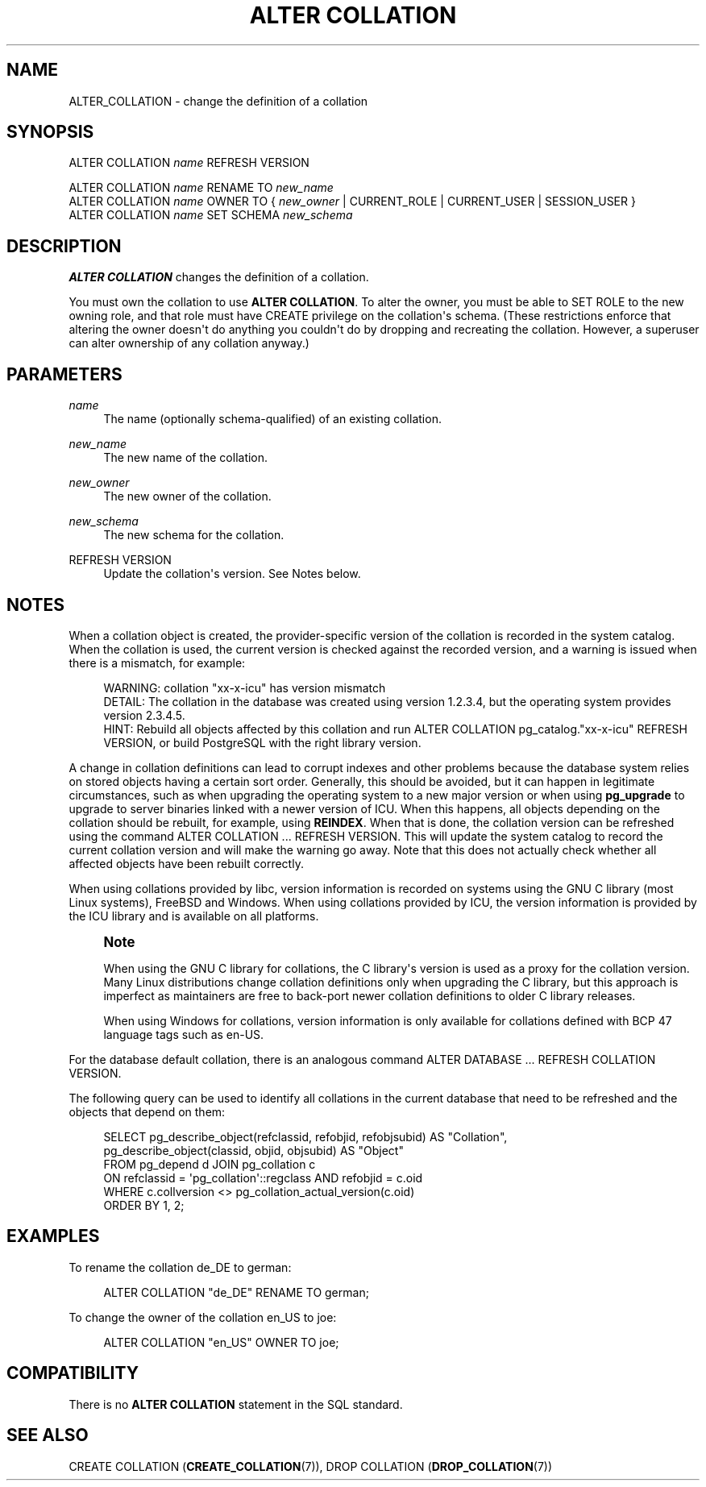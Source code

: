 '\" t
.\"     Title: ALTER COLLATION
.\"    Author: The PostgreSQL Global Development Group
.\" Generator: DocBook XSL Stylesheets vsnapshot <http://docbook.sf.net/>
.\"      Date: 2024
.\"    Manual: PostgreSQL 16.2 Documentation
.\"    Source: PostgreSQL 16.2
.\"  Language: English
.\"
.TH "ALTER COLLATION" "7" "2024" "PostgreSQL 16.2" "PostgreSQL 16.2 Documentation"
.\" -----------------------------------------------------------------
.\" * Define some portability stuff
.\" -----------------------------------------------------------------
.\" ~~~~~~~~~~~~~~~~~~~~~~~~~~~~~~~~~~~~~~~~~~~~~~~~~~~~~~~~~~~~~~~~~
.\" http://bugs.debian.org/507673
.\" http://lists.gnu.org/archive/html/groff/2009-02/msg00013.html
.\" ~~~~~~~~~~~~~~~~~~~~~~~~~~~~~~~~~~~~~~~~~~~~~~~~~~~~~~~~~~~~~~~~~
.ie \n(.g .ds Aq \(aq
.el       .ds Aq '
.\" -----------------------------------------------------------------
.\" * set default formatting
.\" -----------------------------------------------------------------
.\" disable hyphenation
.nh
.\" disable justification (adjust text to left margin only)
.ad l
.\" -----------------------------------------------------------------
.\" * MAIN CONTENT STARTS HERE *
.\" -----------------------------------------------------------------
.SH "NAME"
ALTER_COLLATION \- change the definition of a collation
.SH "SYNOPSIS"
.sp
.nf
ALTER COLLATION \fIname\fR REFRESH VERSION

ALTER COLLATION \fIname\fR RENAME TO \fInew_name\fR
ALTER COLLATION \fIname\fR OWNER TO { \fInew_owner\fR | CURRENT_ROLE | CURRENT_USER | SESSION_USER }
ALTER COLLATION \fIname\fR SET SCHEMA \fInew_schema\fR
.fi
.SH "DESCRIPTION"
.PP
\fBALTER COLLATION\fR
changes the definition of a collation\&.
.PP
You must own the collation to use
\fBALTER COLLATION\fR\&. To alter the owner, you must be able to
SET ROLE
to the new owning role, and that role must have
CREATE
privilege on the collation\*(Aqs schema\&. (These restrictions enforce that altering the owner doesn\*(Aqt do anything you couldn\*(Aqt do by dropping and recreating the collation\&. However, a superuser can alter ownership of any collation anyway\&.)
.SH "PARAMETERS"
.PP
\fIname\fR
.RS 4
The name (optionally schema\-qualified) of an existing collation\&.
.RE
.PP
\fInew_name\fR
.RS 4
The new name of the collation\&.
.RE
.PP
\fInew_owner\fR
.RS 4
The new owner of the collation\&.
.RE
.PP
\fInew_schema\fR
.RS 4
The new schema for the collation\&.
.RE
.PP
REFRESH VERSION
.RS 4
Update the collation\*(Aqs version\&. See
Notes
below\&.
.RE
.SH "NOTES"
.PP
When a collation object is created, the provider\-specific version of the collation is recorded in the system catalog\&. When the collation is used, the current version is checked against the recorded version, and a warning is issued when there is a mismatch, for example:
.sp
.if n \{\
.RS 4
.\}
.nf
WARNING:  collation "xx\-x\-icu" has version mismatch
DETAIL:  The collation in the database was created using version 1\&.2\&.3\&.4, but the operating system provides version 2\&.3\&.4\&.5\&.
HINT:  Rebuild all objects affected by this collation and run ALTER COLLATION pg_catalog\&."xx\-x\-icu" REFRESH VERSION, or build PostgreSQL with the right library version\&.
.fi
.if n \{\
.RE
.\}
.sp
A change in collation definitions can lead to corrupt indexes and other problems because the database system relies on stored objects having a certain sort order\&. Generally, this should be avoided, but it can happen in legitimate circumstances, such as when upgrading the operating system to a new major version or when using
\fBpg_upgrade\fR
to upgrade to server binaries linked with a newer version of ICU\&. When this happens, all objects depending on the collation should be rebuilt, for example, using
\fBREINDEX\fR\&. When that is done, the collation version can be refreshed using the command
ALTER COLLATION \&.\&.\&. REFRESH VERSION\&. This will update the system catalog to record the current collation version and will make the warning go away\&. Note that this does not actually check whether all affected objects have been rebuilt correctly\&.
.PP
When using collations provided by
libc, version information is recorded on systems using the GNU C library (most Linux systems), FreeBSD and Windows\&. When using collations provided by ICU, the version information is provided by the ICU library and is available on all platforms\&.
.if n \{\
.sp
.\}
.RS 4
.it 1 an-trap
.nr an-no-space-flag 1
.nr an-break-flag 1
.br
.ps +1
\fBNote\fR
.ps -1
.br
.PP
When using the GNU C library for collations, the C library\*(Aqs version is used as a proxy for the collation version\&. Many Linux distributions change collation definitions only when upgrading the C library, but this approach is imperfect as maintainers are free to back\-port newer collation definitions to older C library releases\&.
.PP
When using Windows for collations, version information is only available for collations defined with BCP 47 language tags such as
en\-US\&.
.sp .5v
.RE
.PP
For the database default collation, there is an analogous command
ALTER DATABASE \&.\&.\&. REFRESH COLLATION VERSION\&.
.PP
The following query can be used to identify all collations in the current database that need to be refreshed and the objects that depend on them:
.sp
.if n \{\
.RS 4
.\}
.nf
SELECT pg_describe_object(refclassid, refobjid, refobjsubid) AS "Collation",
       pg_describe_object(classid, objid, objsubid) AS "Object"
  FROM pg_depend d JOIN pg_collation c
       ON refclassid = \*(Aqpg_collation\*(Aq::regclass AND refobjid = c\&.oid
  WHERE c\&.collversion <> pg_collation_actual_version(c\&.oid)
  ORDER BY 1, 2;
.fi
.if n \{\
.RE
.\}
.SH "EXAMPLES"
.PP
To rename the collation
de_DE
to
german:
.sp
.if n \{\
.RS 4
.\}
.nf
ALTER COLLATION "de_DE" RENAME TO german;
.fi
.if n \{\
.RE
.\}
.PP
To change the owner of the collation
en_US
to
joe:
.sp
.if n \{\
.RS 4
.\}
.nf
ALTER COLLATION "en_US" OWNER TO joe;
.fi
.if n \{\
.RE
.\}
.SH "COMPATIBILITY"
.PP
There is no
\fBALTER COLLATION\fR
statement in the SQL standard\&.
.SH "SEE ALSO"
CREATE COLLATION (\fBCREATE_COLLATION\fR(7)), DROP COLLATION (\fBDROP_COLLATION\fR(7))
